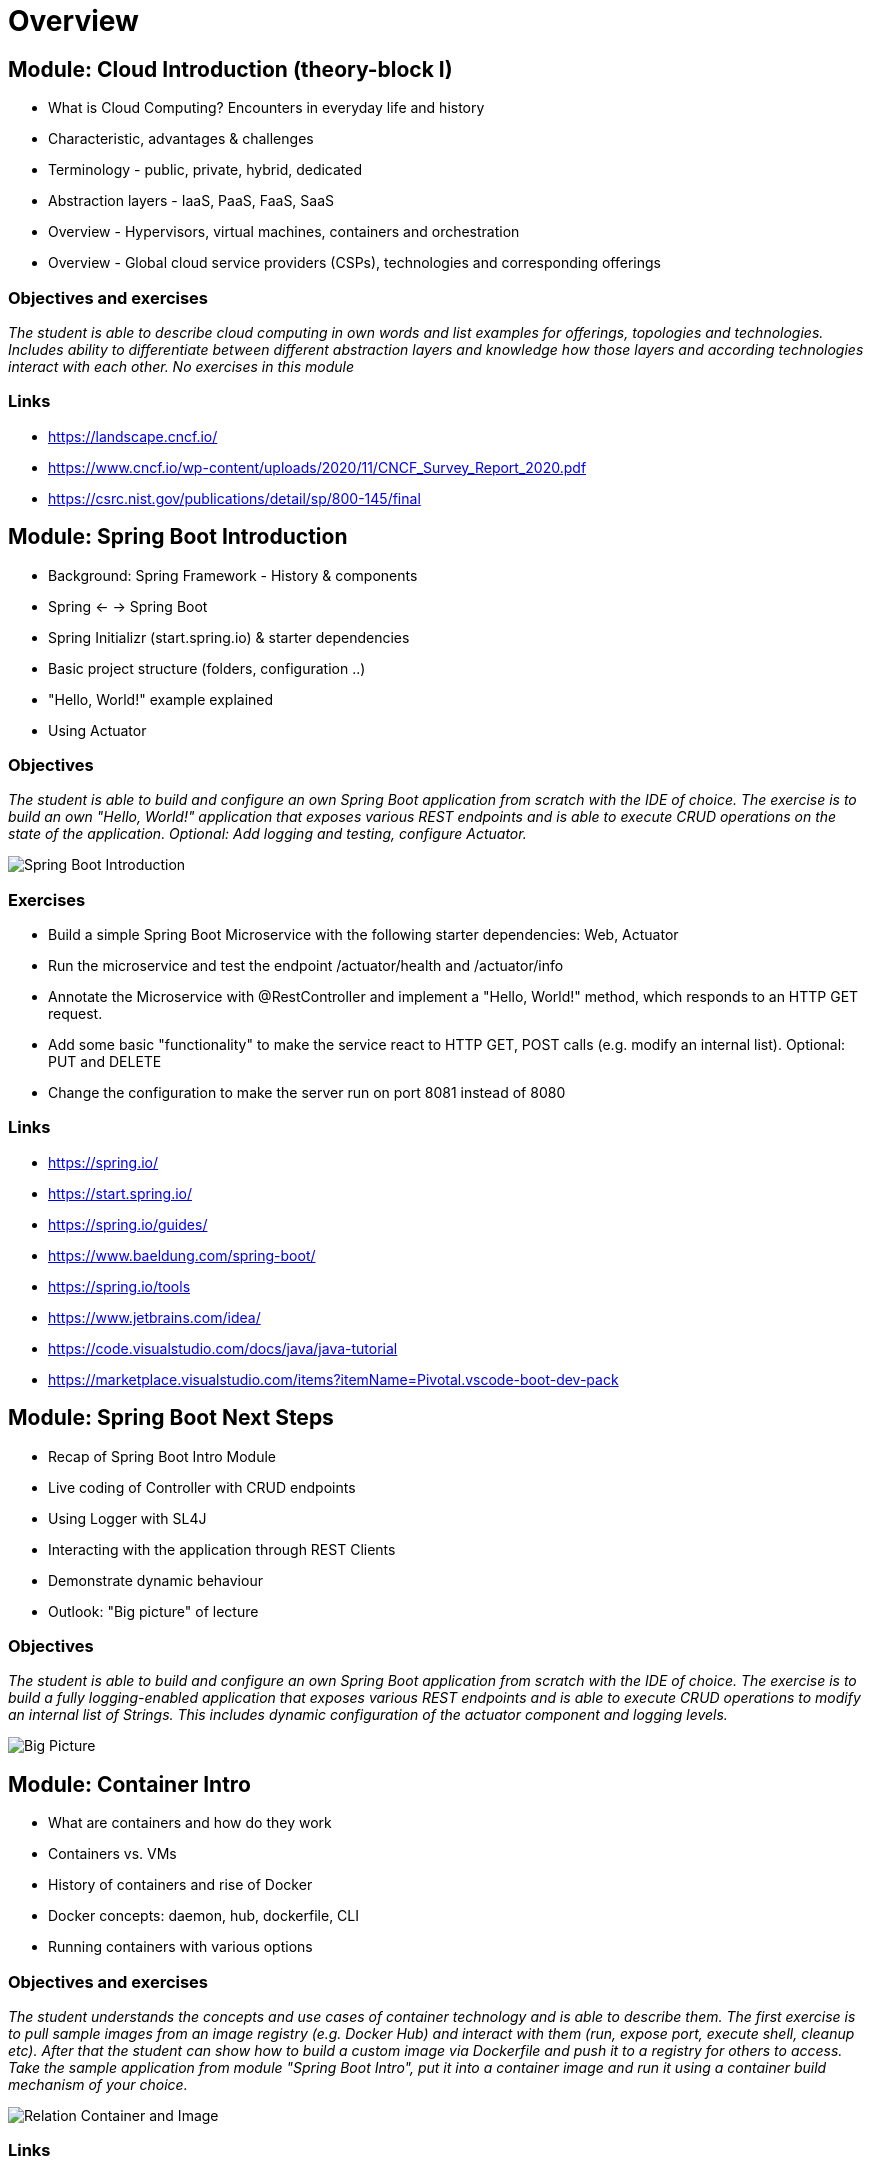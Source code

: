 = Overview

:toc:

[cloud-intro]

== Module: Cloud Introduction (theory-block I)

* What is Cloud Computing? Encounters in everyday life and history
* Characteristic, advantages & challenges
* Terminology - public, private, hybrid, dedicated
* Abstraction layers - IaaS, PaaS, FaaS, SaaS
* Overview - Hypervisors, virtual machines, containers and orchestration
* Overview - Global cloud service providers (CSPs), technologies and corresponding offerings

=== Objectives and exercises
_The student is able to describe cloud computing in own words and list examples for offerings, topologies and technologies. Includes ability to differentiate between different abstraction layers and knowledge how those layers and according technologies interact with each other. No exercises in this module_

=== Links

 * https://landscape.cncf.io/
 * https://www.cncf.io/wp-content/uploads/2020/11/CNCF_Survey_Report_2020.pdf
 * https://csrc.nist.gov/publications/detail/sp/800-145/final

== Module: Spring Boot Introduction

* Background: Spring Framework - History & components
* Spring <- -> Spring Boot
* Spring Initializr (start.spring.io) & starter dependencies
* Basic project structure (folders, configuration ..)
* "Hello, World!" example explained
* Using Actuator

=== Objectives
_The student is able to build and configure an own Spring Boot application from scratch with the IDE of choice. The exercise is to build an own "Hello, World!" application that exposes various REST endpoints and is able to execute CRUD operations on the state of the application. Optional: Add logging and testing, configure Actuator._

image::pics/spring_boot_intro.png[Spring Boot Introduction]

=== Exercises

* Build a simple Spring Boot Microservice with the following starter dependencies: Web, Actuator
* Run the microservice and test the endpoint /actuator/health and /actuator/info
* Annotate the Microservice with @RestController and implement a "Hello, World!" method, which responds to an HTTP GET request.
* Add some basic "functionality" to make the service react to HTTP GET, POST calls (e.g. modify an internal list). Optional: PUT and DELETE
* Change the configuration to make the server run on port 8081 instead of 8080

=== Links

* https://spring.io/
* https://start.spring.io/
* https://spring.io/guides/
* https://www.baeldung.com/spring-boot/

* https://spring.io/tools
* https://www.jetbrains.com/idea/
* https://code.visualstudio.com/docs/java/java-tutorial
* https://marketplace.visualstudio.com/items?itemName=Pivotal.vscode-boot-dev-pack

== Module: Spring Boot Next Steps

* Recap of Spring Boot Intro Module
* Live coding of Controller with CRUD endpoints
* Using Logger with SL4J
* Interacting with the application through REST Clients
* Demonstrate dynamic behaviour
* Outlook: "Big picture" of lecture

=== Objectives
_The student is able to build and configure an own Spring Boot application from scratch with the IDE of choice. The exercise is to build a fully logging-enabled application that exposes various REST endpoints and is able to execute CRUD operations to modify an internal list of Strings. This includes dynamic configuration of the actuator component and logging levels._

image::pics/big_picture.png[Big Picture]

== Module: Container Intro

* What are containers and how do they work
* Containers vs. VMs 
* History of containers and rise of Docker
* Docker concepts: daemon, hub, dockerfile, CLI
* Running containers with various options

=== Objectives and exercises
_The student understands the concepts and use cases of container technology and is able to describe them. The first exercise is to pull sample images from an image registry (e.g. Docker Hub) and interact with them (run, expose port, execute shell, cleanup etc). After that the student can show how to build a custom image via Dockerfile and push it to a registry for others to access. Take the sample application from module "Spring Boot Intro", put it into a container image and run it using a container build mechanism of your choice._

image::pics/docker_container_images.png[Relation Container and Image]

=== Links

* https://labs.play-with-docker.com/
* https://katacoda.com/
* https://opencontainers.org/

== Module: Container Images

* Difference and relation between container and container images
* Concepts of image layers
* "docker commit"
* History of Dockerfile. Initial, multi-stage & BuildKit
* Building container for Java apps
* Using Jib, Cloud-Native Buildpacks and Paketo

=== Objectives and exercises
_The student understands the relation between container image and container, how to instantiate a container from an image and how to commit to a new image from an existing container. The exercise is to build the previous Spring Boot application and put it into a container image using various options, e.g. different Dockerfile options, Google JIB, CND, Paketo and more ...? The student is aware and able to describe on a high-level what the different fundamentals of the various approaches are and is able to list advantages and disadvantages._

== Module: Persistence

* Recap of container
* Spring Data
* Concept of entities and repositories
* JPA and JDBC basics
* H2, PostgeSQL, MySQL - configuration via Spring Boot profiles
* Running databases as Docker images

image::pics/spring_data_intro.png[Spring Data with Profiles]

=== Objectives and exercises
_The student is able to build a Spring Boot application (or extend an existing one) with Spring Data configuration. The exercise is to create an application, which performs CRUD operations on a database backend. The database can either be in-memory (H2) or a (containerized) PostgreSQL. The Optional: Provide a docker-compose file to stand up a multi-container environment with application and database._

=== Links

* https://spring.io/projects/spring-data
* https://spring.io/guides/gs/accessing-data-jpa/
* https://www.baeldung.com/spring-data-derived-queries
* https://docs.spring.io/spring-boot/docs/1.0.x/reference/html/howto-database-initialization.html

== Module: Synchronous Communication and REST

* Recap of Spring Data, Analysis of various DDL Options
* Synchronous communication
* REST 
  * HTTP, Basics
* Synchronous communication with WebClient, RestTemplate (and Feign)

=== Objectives and exercises
_The student is able to tell the different options of DDL. The student understands the concepts of an API and synchronous communication in distributed systems and can explain it in own words. The exercise is to implement a CRUD application client to work with a REST API using either WebClient, RestTemplate or Feign._

=== Links

* https://restfulapi.net/idempotent-rest-apis/
* https://spring.io/guides/gs/consuming-rest/
* https://www.baeldung.com/rest-template
* https://spring.io/guides/gs/rest-hateoas/
* https://www.baeldung.com/spring-cloud-openfeign
* https://www.baeldung.com/spring-5-webclient

== Module: Cloud-native software development & Microservices (theory-block II)

* CAP Theorem
* Conway's Law
* Fallacies of distributed computing
* Domain-Driven Design basics
* 12-factor application
* Evolution of applications and deployments: Monolithic -> Service-Oriented Architecture -> Microservices
* Introduction to serverless and FaaS terminology

=== Objectives and exercises
_The student knows about the evolution of distributed systems and the drivers towards state-of-the-art implementation and deployment. She/he can explain the underlying concepts and theories and put it into practical context. No dedicated exercises for this module. Recap of basics: Spring Boot, Docker, configuration, persistence and messaging._

=== Links

* https://en.wikipedia.org/wiki/Fallacies_of_distributed_computing
* https://12factor.net/

== Module: Configuration & Profiles

* Various possibilities of external configuration in Spring (Boot)
* Order of configuration options
* Spring profiles
* Consuming configuration properties with @Value and specifying defaults
* Spring Cloud Config Server and Client as reference example for external configuration

=== Objectives and exercises
_The student is able to build a Spring Boot application with various configuration profiles and knows how to set the desired one. It is also required to understand how Spring Boot will prioritize between them, e.g. ("Who wins if multiple are specified?") and what the advantages and drawbacks of them are. The exercise is to implement a Config Server and Config Client set up. Complete the persistence example to support mulitple DBs with profiles._

=== Links:

* https://docs.spring.io/spring-boot/docs/1.0.1.RELEASE/reference/html/boot-features-external-config.html
* https://docs.spring.io/spring-boot/docs/1.2.3.RELEASE/reference/html/boot-features-external-config.html
* https://www.baeldung.com/spring-value-annotation
* https://spring.io/guides/gs/centralized-configuration/
